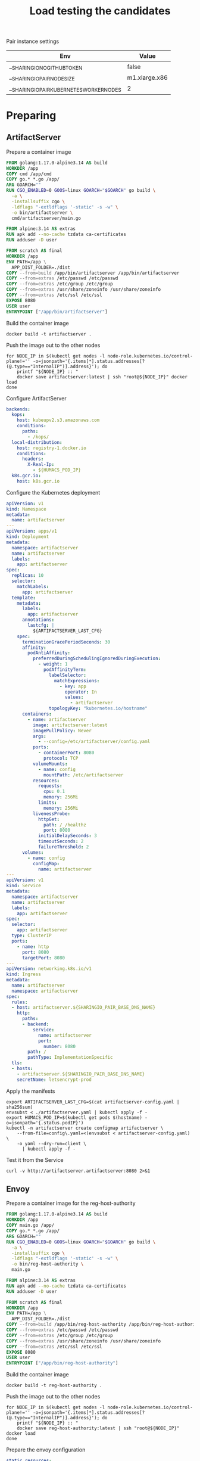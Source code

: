 #+TITLE: Load testing the candidates

Pair instance settings

| Env                                      | Value         |
|------------------------------------------+---------------|
| __SHARINGIO_NO_GITHUB_TOKEN              | false         |
| __SHARINGIO_PAIR_NODE_SIZE               | m1.xlarge.x86 |
| __SHARINGIO_PAIR_KUBERNETES_WORKER_NODES | 2             |

* Preparing
** ArtifactServer
Prepare a container image
#+begin_src dockerfile :tangle ~/kubernetes/k8s.io/artifactserver/Dockerfile
FROM golang:1.17.0-alpine3.14 AS build
WORKDIR /app
COPY cmd /app/cmd
COPY go.* *.go /app/
ARG GOARCH=""
RUN CGO_ENABLED=0 GOOS=linux GOARCH="$GOARCH" go build \
  -a \
  -installsuffix cgo \
  -ldflags "-extldflags '-static' -s -w" \
  -o bin/artifactserver \
  cmd/artifactserver/main.go

FROM alpine:3.14 AS extras
RUN apk add --no-cache tzdata ca-certificates
RUN adduser -D user

FROM scratch AS final
WORKDIR /app
ENV PATH=/app \
  APP_DIST_FOLDER=./dist
COPY --from=build /app/bin/artifactserver /app/bin/artifactserver
COPY --from=extras /etc/passwd /etc/passwd
COPY --from=extras /etc/group /etc/group
COPY --from=extras /usr/share/zoneinfo /usr/share/zoneinfo
COPY --from=extras /etc/ssl /etc/ssl
EXPOSE 8080
USER user
ENTRYPOINT ["/app/bin/artifactserver"]
#+end_src

Build the container image
#+begin_src tmate :window registry :dir ~/kubernetes/k8s.io/artifactserver/
docker build -t artifactserver .
#+end_src

Push the image out to the other nodes
#+begin_src shell
for NODE_IP in $(kubectl get nodes -l node-role.kubernetes.io/control-plane!='' -o=jsonpath='{.items[*].status.addresses[?(@.type=="InternalIP")].address}'); do
    printf "${NODE_IP} :: "
    docker save artifactserver:latest | ssh "root@${NODE_IP}" docker load
done
#+end_src

#+RESULTS:
#+begin_example
139.178.91.9 :: Loaded image: artifactserver:latest
145.40.90.131 :: Loaded image: artifactserver:latest
#+end_example

Configure ArtifactServer
#+begin_src yaml :tangle artifactserver-config.yaml
backends:
  kops:
    host: kubeupv2.s3.amazonaws.com
    conditions:
      paths:
        - /kops/
  local-distribution:
    host: registry-1.docker.io
    conditions:
      headers:
        X-Real-Ip:
          - ${HUMACS_POD_IP}
  k8s.gcr.io:
    host: k8s.gcr.io
#+end_src

Configure the Kubernetes deployment
#+begin_src yaml :tangle ./artifactserver.yaml
apiVersion: v1
kind: Namespace
metadata:
  name: artifactserver
---
apiVersion: apps/v1
kind: Deployment
metadata:
  namespace: artifactserver
  name: artifactserver
  labels:
    app: artifactserver
spec:
  replicas: 10
  selector:
    matchLabels:
      app: artifactserver
  template:
    metadata:
      labels:
        app: artifactserver
      annotations:
        lastcfg: |
          ${ARTIFACTSERVER_LAST_CFG}
    spec:
      terminationGracePeriodSeconds: 30
      affinity:
        podAntiAffinity:
          preferredDuringSchedulingIgnoredDuringExecution:
            - weight: 1
              podAffinityTerm:
                labelSelector:
                  matchExpressions:
                    - key: app
                      operator: In
                      values:
                        - artifactserver
                topologyKey: "kubernetes.io/hostname"
      containers:
        - name: artifactserver
          image: artifactserver:latest
          imagePullPolicy: Never
          args:
            - --config=/etc/artifactserver/config.yaml
          ports:
            - containerPort: 8080
              protocol: TCP
          volumeMounts:
            - name: config
              mountPath: /etc/artifactserver
          resources:
            requests:
              cpu: 0.1
              memory: 256Mi
            limits:
              memory: 256Mi
          livenessProbe:
            httpGet:
              path: /_/healthz
              port: 8080
            initialDelaySeconds: 3
            timeoutSeconds: 2
            failureThreshold: 2
      volumes:
        - name: config
          configMap:
            name: artifactserver
---
apiVersion: v1
kind: Service
metadata:
  namespace: artifactserver
  name: artifactserver
  labels:
    app: artifactserver
spec:
  selector:
    app: artifactserver
  type: ClusterIP
  ports:
    - name: http
      port: 8080
      targetPort: 8080
---
apiVersion: networking.k8s.io/v1
kind: Ingress
metadata:
  name: artifactserver
  namespace: artifactserver
spec:
  rules:
  - host: artifactserver.${SHARINGIO_PAIR_BASE_DNS_NAME}
    http:
      paths:
      - backend:
          service:
            name: artifactserver
            port:
              number: 8080
        path: /
        pathType: ImplementationSpecific
  tls:
  - hosts:
    - artifactserver.${SHARINGIO_PAIR_BASE_DNS_NAME}
    secretName: letsencrypt-prod
#+end_src

Apply the manifests
#+begin_src shell
export ARTIFACTSERVER_LAST_CFG=$(cat artifactserver-config.yaml | sha256sum)
envsubst < ./artifactserver.yaml | kubectl apply -f -
export HUMACS_POD_IP=$(kubectl get pods $(hostname) -o=jsonpath='{.status.podIP}')
kubectl -n artifactserver create configmap artifactserver \
    --from-file=config\.yaml=<(envsubst < artifactserver-config.yaml) \
    -o yaml --dry-run=client \
      | kubectl apply -f -
#+end_src

#+RESULTS:
#+begin_example
namespace/artifactserver unchanged
deployment.apps/artifactserver configured
service/artifactserver unchanged
ingress.networking.k8s.io/artifactserver unchanged


# #+RESULTS:
# #+begin_example
# 139.178.91.9 :: Loaded image: artifactserver:latest
# 145.40.90.131 :: Loaded image: artifactserver:latest
# #+end_example

# Configure ArtifactServer

backends:
  kops:
    host: kubeupv2.s3.amazonaws.com
    conditions:
      paths:
        - /kops/
  local-distribution:
    host: registry-1.docker.io
    conditions:
      headers:
        X-Real-Ip:
          - 192.168.0.11
  k8s.gcr.io:
    host: k8s.gcr.io
configmap/artifactserver configured
#+end_example

Test it from the Service
#+begin_src shell
curl -v http://artifactserver.artifactserver:8080 2>&1
#+end_src

#+RESULTS:
#+begin_example
  % Total    % Received % Xferd  Average Speed   Time    Time     Time  Current
                                 Dload  Upload   Total   Spent    Left  Speed
  0     0    0     0    0     0      0      0 --:--:-- --:--:-- --:--:--     0*   Trying 10.98.249.158:8080...
,* TCP_NODELAY set
,* Connected to artifactserver.artifactserver (10.98.249.158) port 8080 (#0)
> GET / HTTP/1.1
> Host: artifactserver.artifactserver:8080
> User-Agent: curl/7.68.0
> Accept: */*
> 
,* Mark bundle as not supporting multiuse
< HTTP/1.1 302 Found
< Content-Type: text/html; charset=utf-8
< Location: https://k8s.gcr.io/
< Date: Tue, 05 Oct 2021 03:39:09 GMT
< Content-Length: 42
< 
{ [42 bytes data]
100    42  100    42    0     0   7000      0 --:--:-- --:--:-- --:--:--  7000
,* Connection #0 to host artifactserver.artifactserver left intact
<a href="https://k8s.gcr.io/">Found</a>.

#+end_example

** Envoy
Prepare a container image for the reg-host-authority
#+begin_src dockerfile :tangle ~/ii/org/research/k8s-infra-registry-artifacts-migration/envoy-dynamic-host-rewriting/reg-host-authority/Dockerfile
FROM golang:1.17.0-alpine3.14 AS build
WORKDIR /app
COPY main.go /app/
COPY go.* *.go /app/
ARG GOARCH=""
RUN CGO_ENABLED=0 GOOS=linux GOARCH="$GOARCH" go build \
  -a \
  -installsuffix cgo \
  -ldflags "-extldflags '-static' -s -w" \
  -o bin/reg-host-authority \
  main.go

FROM alpine:3.14 AS extras
RUN apk add --no-cache tzdata ca-certificates
RUN adduser -D user

FROM scratch AS final
WORKDIR /app
ENV PATH=/app \
  APP_DIST_FOLDER=./dist
COPY --from=build /app/bin/reg-host-authority /app/bin/reg-host-authority
COPY --from=extras /etc/passwd /etc/passwd
COPY --from=extras /etc/group /etc/group
COPY --from=extras /usr/share/zoneinfo /usr/share/zoneinfo
COPY --from=extras /etc/ssl /etc/ssl
EXPOSE 8080
USER user
ENTRYPOINT ["/app/bin/reg-host-authority"]
#+end_src

Build the container image
#+begin_src tmate :window registry-e :dir ~/ii/org/research/k8s-infra-registry-artifacts-migration/envoy-dynamic-host-rewriting/reg-host-authority
docker build -t reg-host-authority .
#+end_src

Push the image out to the other nodes
#+begin_src shell
for NODE_IP in $(kubectl get nodes -l node-role.kubernetes.io/control-plane!='' -o=jsonpath='{.items[*].status.addresses[?(@.type=="InternalIP")].address}'); do
    printf "${NODE_IP} :: "
    docker save reg-host-authority:latest | ssh "root@${NODE_IP}" docker load
done
#+end_src

#+RESULTS:
#+begin_example
139.178.91.9 :: Loaded image: reg-host-authority:latest
145.40.90.131 :: Loaded image: reg-host-authority:latest
#+end_example
Prepare the envoy configuration
#+begin_src yaml :tangle ./envoy-config.yaml
static_resources:
  listeners:
  - name: main
    address:
      socket_address:
        address: 0.0.0.0
        port_value: 10000
    filter_chains:
    - filters:
      - name: envoy.filters.network.http_connection_manager
        typed_config:
          "@type": type.googleapis.com/envoy.extensions.filters.network.http_connection_manager.v3.HttpConnectionManager
          stat_prefix: ingress_http
          codec_type: auto
          route_config:
            name: local_route
            virtual_hosts:
            - name: local_service
              domains:
              - "*"
              routes:
              - match:
                  prefix: "/"
                route:
                  cluster: web_service
          http_filters:
          - name: envoy.filters.http.lua
            typed_config:
              "@type": type.googleapis.com/envoy.extensions.filters.http.lua.v3.Lua
              inline_code: |
                function envoy_on_request(request_handle)
                  remoteAddr = request_handle:headers():get("x-real-ip")
                  local headers, body = request_handle:httpCall(
                  "reg-host-authority",
                  {
                    [":method"] = "GET",
                    [":path"] = "/",
                    [":authority"] = "humacs",
                    ["X-Real-Ip"] = remoteAddr
                  },
                  remoteAddr,
                  5000
                  )
                  reg = body
                  if request_handle:headers():get(":method") == "GET" then
                    request_handle:respond(
                      {
                        [":status"] = "302",
                        ["location"] = "https://"..reg..request_handle:headers():get(":path"),
                        ["Content-Type"] = "text/html; charset=utf-8",
                        [":authority"] = "web_service"
                      },
                      '<a href="'.."https://"..reg..request_handle:headers():get(":path")..'">'.."302".."</a>.\n")
                  end
                end
          - name: envoy.filters.http.router
            typed_config: {}

  clusters:
  - name: web_service
    connect_timeout: 0.25s
    type: LOGICAL_DNS
    lb_policy: round_robin
    load_assignment:
      cluster_name: web_service
      endpoints:
      - lb_endpoints:
        - endpoint:
            address:
              socket_address:
                address: k8s.io
                port_value: 443
  - name: reg-host-authority
    connect_timeout: 0.25s
    type: LOGICAL_DNS
    lb_policy: round_robin
    load_assignment:
      cluster_name: humacs
      endpoints:
      - lb_endpoints:
        - endpoint:
            address:
              socket_address:
                address: reg-host-authority
                port_value: 8080
#+end_src

Configure the Kubernetes deployment
#+begin_src yaml :tangle ./envoy-reg-host-authority.yaml
apiVersion: apps/v1
kind: Deployment
metadata:
  labels:
    app: reg-host-authority
  name: reg-host-authority
spec:
  replicas: 4
  selector:
    matchLabels:
      app: reg-host-authority
  template:
    metadata:
      labels:
        app: reg-host-authority
    spec:
      containers:
      - name: envoy
        image: reg-host-authority:latest
        imagePullPolicy: Never
        ports:
          - name: http
            containerPort: 8080
---
apiVersion: v1
kind: Service
metadata:
  labels:
    app: reg-host-authority
  name: reg-host-authority
spec:
  type: ClusterIP
  ports:
  - name: registry-k8s-io
    port: 8080
    protocol: TCP
    targetPort: 8080
  selector:
    app: reg-host-authority
#+end_src
#+begin_src yaml :tangle ./envoy.yaml
apiVersion: v1
kind: Namespace
metadata:
  name: envoy
---
apiVersion: apps/v1
kind: Deployment
metadata:
  annotations:
    lastcfg: |
      ${ENVOY_LAST_CFG}
  labels:
    app: registry-k8s-io-envoy
  name: registry-k8s-io-envoy
  namespace: envoy
spec:
  replicas: 10
  selector:
    matchLabels:
      app: registry-k8s-io-envoy
  template:
    metadata:
      annotations:
        lastcfg: |
          ${ENVOY_LAST_CFG}
      labels:
        app: registry-k8s-io-envoy
    spec:
      containers:
      - name: envoy
        args:
        - -c
        - /etc/envoy/envoy.yaml
        image: getenvoy/envoy:stable
        volumeMounts:
          - name: config
            mountPath: /etc/envoy/envoy.yaml
            subPath: envoy.yaml
        ports:
          - name: http
            containerPort: 10000
      volumes:
      - name: config
        configMap:
          name: envoy-config
---
apiVersion: v1
kind: Service
metadata:
  labels:
    app: registry-k8s-io-envoy
  name: registry-k8s-io-envoy
  namespace: envoy
spec:
  ports:
  - name: registry-k8s-io
    port: 10000
    protocol: TCP
    targetPort: 10000
  selector:
    app: registry-k8s-io-envoy
  type: ClusterIP
---
apiVersion: networking.k8s.io/v1
kind: Ingress
metadata:
  name: registry-k8s-io-envoy
  namespace: envoy
spec:
  rules:
  - host: envoy.${SHARINGIO_PAIR_BASE_DNS_NAME}
    http:
      paths:
      - backend:
          service:
            name: registry-k8s-io-envoy
            port:
              number: 10000
        path: /
        pathType: ImplementationSpecific
  tls:
  - hosts:
    - envoy.${SHARINGIO_PAIR_BASE_DNS_NAME}
    secretName: letsencrypt-prod
#+end_src

Apply the Envoy manifests
#+BEGIN_SRC shell
export ENVOY_LAST_CFG=$(cat envoy-config.yaml | sha256sum)
envsubst < envoy.yaml | kubectl apply -f -
kubectl -n envoy apply -f envoy-reg-host-authority.yaml
kubectl -n envoy create configmap envoy-config --from-file=envoy\.yaml=envoy-config.yaml --dry-run=client -o yaml | kubectl apply -f -
#+END_SRC

#+RESULTS:
#+begin_example
namespace/envoy unchanged
deployment.apps/registry-k8s-io-envoy unchanged
service/registry-k8s-io-envoy unchanged
ingress.networking.k8s.io/registry-k8s-io-envoy unchanged
deployment.apps/reg-host-authority unchanged
service/reg-host-authority unchanged
configmap/envoy-config created
#+end_example

Test it from the Service
#+begin_src shell
curl -v http://reg-host-authority.envoy:8080 2>&1
#+end_src

#+RESULTS:
#+begin_example
  % Total    % Received % Xferd  Average Speed   Time    Time     Time  Current
                                 Dload  Upload   Total   Spent    Left  Speed
  0     0    0     0    0     0      0      0 --:--:-- --:--:-- --:--:--     0*   Trying 10.101.208.142:8080...
,* TCP_NODELAY set
,* Connected to reg-host-authority.envoy (10.101.208.142) port 8080 (#0)
> GET / HTTP/1.1
> Host: reg-host-authority.envoy:8080
> User-Agent: curl/7.68.0
> Accept: */*
> 
,* Mark bundle as not supporting multiuse
< HTTP/1.1 200 OK
< Date: Tue, 05 Oct 2021 03:38:45 GMT
< Content-Length: 20
< Content-Type: text/plain; charset=utf-8
< 
{ [20 bytes data]
100    20  100    20    0     0   4000      0 --:--:-- --:--:-- --:--:--  4000
,* Connection #0 to host reg-host-authority.envoy left intact
registry-1.docker.io
#+end_example

#+begin_src shell
curl -v http://registry-k8s-io-envoy.envoy:10000 2>&1
#+end_src

#+RESULTS:
#+begin_example
  % Total    % Received % Xferd  Average Speed   Time    Time     Time  Current
                                 Dload  Upload   Total   Spent    Left  Speed
  0     0    0     0    0     0      0      0 --:--:-- --:--:-- --:--:--     0*   Trying 10.108.83.136:10000...
,* TCP_NODELAY set
,* Connected to registry-k8s-io-envoy.envoy (10.108.83.136) port 10000 (#0)
> GET / HTTP/1.1
> Host: registry-k8s-io-envoy.envoy:10000
> User-Agent: curl/7.68.0
> Accept: */*
> 
,* Mark bundle as not supporting multiuse
< HTTP/1.1 302 Found
< host: web_service
< location: https://registry-1.docker.io/
< content-type: text/html; charset=utf-8
< content-length: 49
< date: Tue, 05 Oct 2021 03:38:41 GMT
< server: envoy
< 
{ [49 bytes data]
100    49  100    49    0     0   4900      0 --:--:-- --:--:-- --:--:--  4900
,* Connection #0 to host registry-k8s-io-envoy.envoy left intact
<a href="https://registry-1.docker.io/">302</a>.
#+end_example
